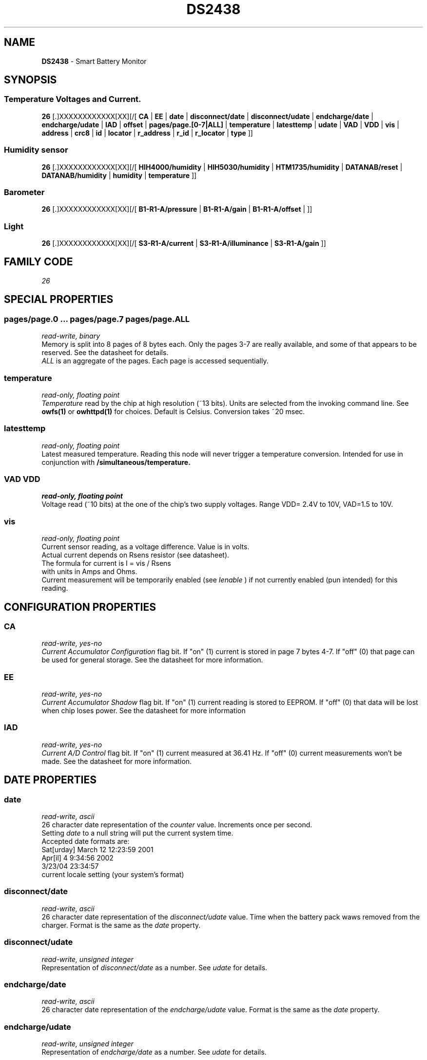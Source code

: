 '\"
'\" Copyright (c) 2003-2004 Paul H Alfille, MD
'\" (paul.alfille@gmail.com)
'\"
'\" Device manual page for the OWFS -- 1-wire filesystem package
'\" Based on Dallas Semiconductor, Inc's datasheets, and trial and error.
'\"
'\" Free for all use. No warranty. None. Use at your own risk.
'\"
.TH DS2438 3  2003 "OWFS Manpage" "One-Wire File System"
.SH NAME
.B DS2438
\- Smart Battery Monitor
.SH SYNOPSIS
.SS Temperature Voltages and Current.
.PP
.B 26
[.]XXXXXXXXXXXX[XX][/[
.B CA
|
.B EE
|
.B date
|
.B disconnect/date
|
.B disconnect/udate
|
.B endcharge/date
|
.B endcharge/udate
|
.B IAD
|
.B offset
|
.B pages/page.[0-7|ALL]
|
.B temperature
|
.B latesttemp
|
.B udate
|
.B VAD
|
.B VDD
|
.B vis
|
'\"
'\" Copyright (c) 2003-2004 Paul H Alfille, MD
'\" (paul.alfille@gmail.com)
'\"
'\" Program manual page for the OWFS -- 1-wire filesystem package
'\" Based on Dallas Semiconductor, Inc's datasheets, and trial and error.
'\"
'\" Free for all use. No warranty. None. Use at your own risk.
'\"
.B address
|
.B crc8
|
.B id
|
.B locator
|
.B r_address
|
.B r_id
|
.B r_locator
|
.B type
]]
.SS Humidity sensor
.PP
.B 26
[.]XXXXXXXXXXXX[XX][/[
.B HIH4000/humidity
|
.B HIH5030/humidity
|
.B HTM1735/humidity
|
.B DATANAB/reset
|
.B DATANAB/humidity
|
.B humidity
|
.B temperature
]]
.SS Barometer
.PP
.B 26
[.]XXXXXXXXXXXX[XX][/[
.B B1-R1-A/pressure
|
.B B1-R1-A/gain
|
.B B1-R1-A/offset
|
]]
.SS Light
.PP
.B 26
[.]XXXXXXXXXXXX[XX][/[
.B S3-R1-A/current
|
.B S3-R1-A/illuminance
|
.B S3-R1-A/gain
]]
.SH FAMILY CODE
.PP
.I 26
.SH SPECIAL PROPERTIES
.SS pages/page.0 ... pages/page.7 pages/page.ALL
.I read-write, binary
.br
Memory is split into 8 pages of 8 bytes each. Only the pages 3-7 are really available, and some of that appears to be reserved. See the datasheet for details.
.\" page.3/0 = Multisensor
.\" page.3/2-7 = Hobby Boards Calibration data
.\" page.4 =
.\" page.5 =
.\" page.7/4-7 = current storage
.br
.I ALL
is an aggregate of the pages. Each page is accessed sequentially.
.SS temperature
.I read-only, floating point
.br
.I Temperature
read by the chip at high resolution (~13 bits). Units are selected from the invoking command line. See
.B owfs(1)
or
.B owhttpd(1)
for choices. Default is Celsius.
Conversion takes ~20 msec.
.SS latesttemp
.I read-only, floating point
.br
Latest measured temperature. Reading this node will never trigger a temperature conversion. Intended for use in conjunction with
.B /simultaneous/temperature.
.SS VAD VDD
.I read-only, floating point
.br
Voltage read (~10 bits) at the one of the chip's two supply voltages. Range VDD= 2.4V to 10V, VAD=1.5 to 10V.
.SS vis
.I read-only, floating point
.br
Current sensor reading, as a voltage difference. Value is in volts.
.br
Actual current depends on Rsens resistor (see datasheet).
.br
The formula for current is I = vis / Rsens
.br
with units in Amps and Ohms.
.br
Current measurement will be temporarily enabled (see
.I Ienable
) if not currently enabled (pun intended) for this reading.
.SH CONFIGURATION PROPERTIES
.SS CA
.I read-write, yes-no
.br
.I Current Accumulator Configuration
flag bit. If "on" (1) current is stored in page 7 bytes 4-7. If "off" (0) that page can be used for general storage. See the datasheet for more information.
.SS EE
.I read-write, yes-no
.br
.I Current Accumulator Shadow
flag bit. If "on" (1) current reading is stored to EEPROM. If "off" (0) that data will be lost when chip loses power. See the datasheet for more information
.SS IAD
.I read-write, yes-no
.br
.I Current A/D Control
flag bit. If "on" (1) current measured at 36.41 Hz. If "off" (0) current measurements won't be made. See the datasheet for more information.
.SH DATE PROPERTIES
.SS date
.I read-write, ascii
.br
26 character date representation of the
.I counter
value. Increments once per second.
.br
Setting
.I date
to a null string will put the current system time.
.br
Accepted date formats are:
.br
  Sat[urday] March 12 12:23:59 2001
.br
  Apr[il] 4 9:34:56 2002
.br
  3/23/04 23:34:57
.br
  current locale setting (your system's format)
.SS disconnect/date
.I read-write, ascii
.br
26 character date representation of the
.I disconnect/udate
value. Time when the battery pack waws removed from the charger. Format is the same as the 
.I date
property.
.SS disconnect/udate
.I read-write, unsigned integer
.br
Representation of
.I disconnect/date
as a number. See
.I udate
for details.
.SS endcharge/date
.I read-write, ascii
.br
26 character date representation of the
.I endcharge/udate
value. Format is the same as the 
.I date
property.
.SS endcharge/udate
.I read-write, unsigned integer
.br
Representation of
.I endcharge/date
as a number. See
.I udate
for details.
.SS udate
.I read-write, unsigned integer
.br
Time represented as a number.
.I udate
increments once per second.
.br
Usually set to unix time standard: number of seconds since Jan 1, 1970. The
.I date
field will be the unix representation (ascii text) of
.I udate
and setting either will change the other.
.SH HUMIDITY PROPERTIES
.SS HIH4000/humidity
.I read-only, floating point
.br
Relative humidity, as percent (1-100 scale).
.br
This value is for a design based on Honeywell's HIH-4000 humidity sensor.
.SS HIH5030/humidity
.I read-only, floating point
.br
Relative humidity, as percent (1-100 scale).
.br
This value is for a design based on Honeywell's HIH-5030/5031 humidity sensor.
.SS HTM1735/humidity
.I read-only, floating point
.br
Relative humidity, as percent (1-100 scale).
.br
This value is for a design based on Humirel's HTM-1735 humidity sensor.
.SS DATANAB/humidity
.I read-only, floating point
.br
Based on DataNAB's humidity sensor. It uses a HIH-4000 sensor and the current sensning rather than voltage readings from the DS2438. Calibration values are stored on chip, and a check field is stored in chip memory.
.SS DATANAB/reset
.I write-only, yes-no
.br
Used to read calibration values and set the chip to current reading more. Should be automatically called when a humidity reading is requested.
.SS humidity
.I read-only, floating point
.br
Relative humidity, as percent (1-100 scale).
.br
The
.B DS2438
actually does not read humidity, but a widely available and publicised circuit based on the chip, does. This design is for the common Honeywell HIH-3610 humidity chip. The mostly compatible HIH-4000 chip uses different temperature compensation, so is better read from the 
.I HIH4000/humidity
value. See the datasheets for details.
.br
If the chip is instead a DATANAB design, the
.I DATANAB/humidity
value will be automatically used.
.SH BAROMETER PROPERTIES
.SS B1-R1-A/pressure
.I read-only, floating point
.br
Pressure reading, as milli-bars, or other unit depending on
.IR settings/units/pressure_scale .
.br
This value is for the B1-R1-A barometer from Hobby-Boards, and
assumes the standard calibration.
.SS B1-R1-A/gain
.I read/write, floating point
.br
Calibration of pressure gain, as signed number, expressed as the same units as
.I B1-R1-A/pressure
per volt.
.br
This value will be multiplied with the measured voltage to get the
.I B1-R1-A/pressure
reading. It may have to be fine tuned for calibration purposes, although with the standard
sensor, it will often be good enough to keep it as is.
.SS B1-R1-A/offset
.I read/write, floating point
.br
Calibration of pressure offset, as signed number, same units as
.I B1-R1-A/pressure.
.br
This value will be added to the 
.I B1-R1-A/pressure
reading. The default value is 904.7 millibars, which may be altered to
to compensate for elevation.
.SH SOLAR SENSOR PROPERTIES
.SS S3-R1-A/current
.I read-only, floating point
.br
Photo-diode current, in micro-amperes.
.br
This value is for the S3-R1-A solar radiation sensor from Hobby-Boards.
Due to noise and offsets, this value may read as a negative number in low light conditions.
The
.I offset
register can be modified to reduce the offset as much as possible.
.SS S3-R1-A/illumination
.I read-only, floating point
.br
Illumination, in lux. Always a positive number.
.br
This value is the lux reading from the solar sensor, taking
.I S3-R1-A/gain into consideration.
.SS S3-R1-A/gain
.I read/write, floating point
.br
Calibration of photo-diode gain expressed as lux per micro-amperes.
The default value is for the SFH203P photo-diode from Osram, used bare.
A different gain may be used for instance to compensate for an integrathing, 
white sphere placed over the diode.
.br
This value is for the S3-R1-A solar radiation sensor from Hobby-Boards,
using the SFH203P photo-diode from Osram.
.SH MULTISENSOR PROPERTIES
.SS MultiSensor/type
.I read-only, ascii
.br
For
.I iButtonLink's MultiSensor
line of 1-wire devices, give the specific configuration based on a data byte set in memory. (Byte 0 of page 3).
This can help interpretation of the sensor values, distinguishing, current from water from light.
.SS offset
.I read-write, integer
.br
Correction for
.I current
readings. A value between \-256 and 255. See the datasheet for details. Should be set to the negative of a true zero
.I current
reading.
.SH STANDARD PROPERTIES
'\"
'\" Copyright (c) 2003-2004 Paul H Alfille, MD
'\" (paul.alfille@gmail.com)
'\"
'\" Program manual page for the OWFS -- 1-wire filesystem package
'\" Based on Dallas Semiconductor, Inc's datasheets, and trial and error.
'\"
'\" Free for all use. No warranty. None. Use at your own risk.
'\"
.SS address
.SS r_address
.I read-only, ascii
.br
The entire 64-bit unique ID. Given as upper case hexadecimal digits (0-9A-F).
.br
.I address
starts with the
.I family
code
.br
.I r address
is the
.I address
in reverse order, which is often used in other applications and labeling.
.SS crc8
.I read-only, ascii
.br
The 8-bit error correction portion. Uses cyclic redundancy check. Computed from the preceding 56 bits of the unique ID number. Given as upper case hexadecimal digits (0-9A-F).
.SS family
.I read-only, ascii
.br
The 8-bit family code. Unique to each
.I type
of device. Given as upper case hexadecimal digits (0-9A-F).
.SS id
.SS r_id
.I read-only, ascii
.br
The 48-bit middle portion of the unique ID number. Does not include the family code or CRC. Given as upper case hexadecimal digits (0-9A-F).
.br
.I r id
is the
.I id
in reverse order, which is often used in other applications and labeling.
.SS locator
.SS r_locator
.I read-only, ascii
.br
Uses an extension of the 1-wire design from iButtonLink company that associated 1-wire physical connections with a unique 1-wire code. If the connection is behind a
.B Link Locator
the
.I locator will show a unique 8-byte number (16 character hexadecimal) starting with family code FE.
.br
If no
.B Link Locator
is between the device and the master, the
.I locator
field will be all FF.
.br
.I r locator
is the
.I locator
in reverse order.
.SS present (DEPRECATED)
.I read-only, yes-no
.br
Is the device currently
.I present
on the 1-wire bus?
.SS type
.I read-only, ascii
.br
Part name assigned by Dallas Semi. E.g.
.I DS2401
Alternative packaging (iButton vs chip) will not be distiguished.
.SH ALARMS
None.
.SH DESCRIPTION
'\"
'\" Copyright (c) 2003-2004 Paul H Alfille, MD
'\" (paul.alfille@gmail.com)
'\"
'\" Program manual page for the OWFS -- 1-wire filesystem package
'\" Based on Dallas Semiconductor, Inc's datasheets, and trial and error.
'\"
'\" Free for all use. No warranty. None. Use at your own risk.
'\"
.SS 1-Wire
.I 1-wire 
is a wiring protocol and series of devices designed and manufactured
by Dallas Semiconductor, Inc. The bus is a low-power low-speed low-connector
scheme where the data line can also provide power.
.PP
Each device is uniquely and unalterably numbered during manufacture. There are a wide variety
of devices, including memory, sensors (humidity, temperature, voltage,
contact, current), switches, timers and data loggers. More complex devices (like
thermocouple sensors) can be built with these basic devices. There are also
1-wire devices that have encryption included.
.PP
The 1-wire scheme uses a single 
.I bus master
and multiple
.I slaves
on the same wire. The bus master initiates all communication. The slaves can be 
individually discovered and addressed using their unique ID.
.PP
Bus masters come in a variety of configurations including serial, parallel, i2c, network or USB
adapters.
.SS OWFS design
.I OWFS
is a suite of programs that designed to make the 1-wire bus and its
devices easily accessible. The underlying principle is to create a virtual
filesystem, with the unique ID being the directory, and the individual
properties of the device are represented as simple files that can be read and written.
.PP 
Details of the individual slave or master design are hidden behind a consistent interface. The goal is to 
provide an easy set of tools for a software designer to create monitoring or control applications. There 
are some performance enhancements in the implementation, including data caching, parallel access to bus 
masters, and aggregation of device communication. Still the fundamental goal has been ease of use, flexibility
and correctness rather than speed.
.SS DS2438
The
.B DS2438 (3)
is a more complete form of the
.B DS2436
battery chip. Current sensing is available, but not implemented. The major advantage compared to the
.B DS2436
is that two voltages can be read, allowing one to correct circuit measurements for supply voltage and temperature. A better comparison is the 
.B DS276x
family of chips.
.SH ADDRESSING
'\"
'\" Copyright (c) 2003-2004 Paul H Alfille, MD
'\" (paul.alfille@gmail.com)
'\"
'\" Program manual page for the OWFS -- 1-wire filesystem package
'\" Based on Dallas Semiconductor, Inc's datasheets, and trial and error.
'\"
'\" Free for all use. No warranty. None. Use at your own risk.
'\"
All 1-wire devices are factory assigned a unique 64-bit address. This address is of the form:
.TP
.B Family Code
8 bits
.TP
.B Address
48 bits
.TP
.B CRC
8 bits
.IP
.PP
Addressing under OWFS is in hexadecimal, of form:
.IP
.B 01.123456789ABC
.PP
where
.B 01
is an example 8-bit family code, and
.B 12345678ABC
is an example 48 bit address.
.PP
The dot is optional, and the CRC code can included. If included, it must be correct.
.SH DATASHEET
.br
http://pdfserv.maxim-ic.com/en/ds/DS2438.pdf
.br
http://pdfserv.maxim-ic.com/en/an/humsensor.pdf
.br
http://goo.gl/o9DH0 (Redirects to 009012_2.pdf PDF file on honeywell.com website)
.br
http://www.phanderson.com/hih-4000.pdf
.br
http://www.humirel.com/product/fichier/HTM1735%20RevG%20.pdf
.SH SEE ALSO
.SS Programs
.B owfs (1) owhttpd (1) owftpd (1) owserver (1)
.B owdir (1) owread (1) owwrite (1) owpresent (1)
.B owtap (1)
.SS Configuration and testing
.B owfs (5) owfs.aliasfile (5) owtap (1) owmon (1)
.SS Language bindings
.B owtcl (3) owperl (3) owcapi (3)
.SS Clocks
.B DS1427 (3) DS1904 (3) DS1994 (3) DS2404 (3) DS2404S (3) DS2415 (3) DS2417 (3)
.SS ID
.B DS2401 (3) DS2411 (3) DS1990A (3)
.SS Memory
.B DS1982 (3) DS1985 (3) DS1986 (3) DS1991 (3) DS1992 (3) DS1993 (3) DS1995 (3) DS1996 (3) DS2430A (3) DS2431 (3) DS2433 (3) DS2502 (3) DS2506 (3) DS28E04 (3) DS28EC20 (3)
.SS Switches
.B DS2405 (3) DS2406 (3) DS2408 (3) DS2409 (3) DS2413 (3) DS28EA00 (3) InfernoEmbedded (3)
.SS Temperature
.B DS1822 (3) DS1825 (3) DS1820 (3) DS18B20 (3) DS18S20 (3) DS1920 (3) DS1921 (3) DS1821 (3) DS28EA00 (3) DS28E04 (3) EDS0064 (3) EDS0065 (3) EDS0066 (3) EDS0067 (3) EDS0068 (3) EDS0071 (3) EDS0072 (3) MAX31826 (3)
.SS Humidity
.B DS1922 (3) DS2438 (3) EDS0065 (3) EDS0068 (3)
.SS Voltage
.B DS2450 (3)
.SS Resistance
.B DS2890 (3)
.SS Multifunction (current, voltage, temperature)
.B DS2436 (3) DS2437 (3) DS2438 (3) DS2751 (3) DS2755 (3) DS2756 (3) DS2760 (3) DS2770 (3) DS2780 (3) DS2781 (3) DS2788 (3) DS2784 (3)
.SS Counter
.B DS2423 (3)
.SS LCD Screen
.B LCD (3) DS2408 (3)
.SS Crypto
.B DS1977 (3)
.SS Pressure
.B DS2406 (3) TAI8570 (3) EDS0066 (3) EDS0068 (3)
.SS Moisture
.B EEEF (3) DS2438 (3)
.SH AVAILABILITY
http://www.owfs.org
.SH AUTHOR
Paul Alfille (paul.alfille@gmail.com)
Egil Kvaleberg
